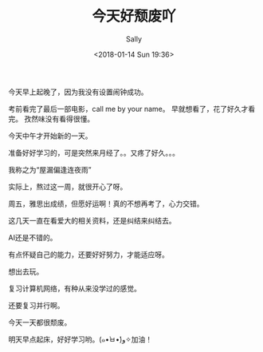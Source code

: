 #+TITLE: 今天好颓废吖
#+AUTHOR: Sally
#+DATE:<2018-01-14 Sun 19:36>
#+TAGS: 生活
#+CATEGORIES: Sally

今天早上起晚了，因为我没有设置闹钟成功。

考前看完了最后一部电影，call me by your name。 早就想看了，花了好久才看完。 孜然味没有看得很懂。

今天中午才开始新的一天。

准备好好学习的，可是突然来月经了。。又疼了好久。。。

我称之为“屋漏偏逢连夜雨”

实际上，熬过这一周，就很开心了呀。

周五，雅思出成绩，但愿好运啊！真的不想再考了，心力交错。

这几天一直在看爱大的相关资料，还是纠结来纠结去。

AI还是不错的。

有点怀疑自己的能力，还要好好努力，才能适应呀。

想出去玩。

复习计算机网络，有种从来没学过的感觉。

还要复习并行啊。

今天一天都很颓废。

明天早点起床，好好学习哟。(๑•̀ㅂ•́)و✧加油！
